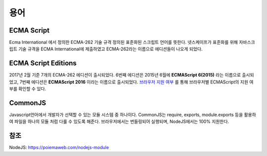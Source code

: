 .. _javascript_terms:

.. highlightlang:: javascript

================
용어
================

ECMA Script
===================
Ecma International 에서 정의한 ECMA-262 기술 규격 정의된 표준화된 스크립트 언어를 뜻한다. 넷스케이프가 표준화를 위해 자바스크립트 기술 규격을 ECMA International에 제출하였고 ECMA-262라는 이름으로 에디션들이 나오게 되었다.

ECMA Script Editions
===============================
2017년 2월 기준 7개의 ECMA-262 에디션이 출시되었다. 6번째 에디션은 2015년 6월에 **ECMAScript 6(2015)** 라는 이름으로 출시되었고, 7번째 에디션은 **ECMAScript 2016** 이라는 이름으로 출시되었다. `브라우저 지원 여부 <http://kangax.github.io/compat-table/es6/>`_ 를 통해 브라우저별 ECMAScript의 지원 여부를 확인할 수 있다.

CommonJS
===============================
Javascript언어에서 개발자가 선택할 수 있는 모듈 시스템 중 하나이다. CommonJS는 require, exports, module.exports 등을 활용하여 파일을 하나의 모듈 처럼 다룰 수 있도록 해준다. 브라우저에서는 번들링되어 실행되며, NodeJS에서는 100% 지원한다.


참조
========
NodeJS: https://poiemaweb.com/nodejs-module

